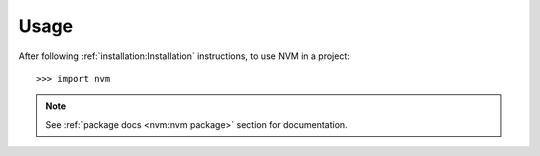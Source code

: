 =====
Usage
=====

After following :ref:`installation:Installation` instructions,
to use NVM in a project::

    >>> import nvm

.. note::
   See :ref:`package docs <nvm:nvm package>` section for documentation.
